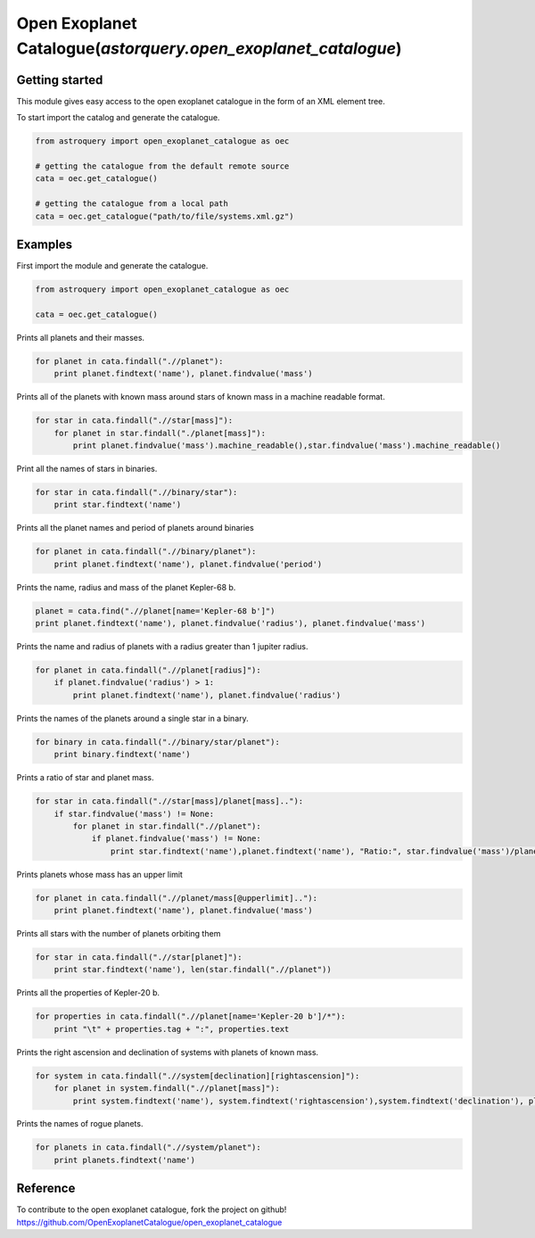 .. _astroquery.simbad:

***************************************************************
Open Exoplanet Catalogue(`astorquery.open_exoplanet_catalogue`)
***************************************************************

Getting started
===============

This module gives easy access to the open exoplanet catalogue in the form of an XML element tree. 

To start import the catalog and generate the catalogue.

.. code-block:: python

        from astroquery import open_exoplanet_catalogue as oec

        # getting the catalogue from the default remote source
        cata = oec.get_catalogue()

        # getting the catalogue from a local path
        cata = oec.get_catalogue("path/to/file/systems.xml.gz")



Examples
========

First import the module and generate the catalogue.

.. code-block:: python

        from astroquery import open_exoplanet_catalogue as oec

        cata = oec.get_catalogue()

Prints all planets and their masses.

.. code-block:: python

    for planet in cata.findall(".//planet"):
        print planet.findtext('name'), planet.findvalue('mass')

Prints all of the planets with known mass around stars of known mass in a machine readable format.

.. code-block:: python

    for star in cata.findall(".//star[mass]"):
        for planet in star.findall("./planet[mass]"):
            print planet.findvalue('mass').machine_readable(),star.findvalue('mass').machine_readable()

Print all the names of stars in binaries.
         
.. code-block:: python

    for star in cata.findall(".//binary/star"):
        print star.findtext('name')

Prints all the planet names and period of planets around binaries

.. code-block:: python

    for planet in cata.findall(".//binary/planet"):
        print planet.findtext('name'), planet.findvalue('period')

Prints the name, radius and mass of the planet Kepler-68 b. 

.. code-block:: python

    planet = cata.find(".//planet[name='Kepler-68 b']")
    print planet.findtext('name'), planet.findvalue('radius'), planet.findvalue('mass')

Prints the name and radius of planets with a radius greater than 1 jupiter radius.

.. code-block:: python

    for planet in cata.findall(".//planet[radius]"):
        if planet.findvalue('radius') > 1:
            print planet.findtext('name'), planet.findvalue('radius')

Prints the names of the planets around a single star in a binary.

.. code-block:: python

    for binary in cata.findall(".//binary/star/planet"):
        print binary.findtext('name')

Prints a ratio of star and planet mass.

.. code-block:: python

    for star in cata.findall(".//star[mass]/planet[mass].."):
        if star.findvalue('mass') != None:
            for planet in star.findall(".//planet"):
                if planet.findvalue('mass') != None:
                    print star.findtext('name'),planet.findtext('name'), "Ratio:", star.findvalue('mass')/planet.findvalue('mass')

Prints planets whose mass has an upper limit

.. code-block:: python

    for planet in cata.findall(".//planet/mass[@upperlimit].."):
        print planet.findtext('name'), planet.findvalue('mass')

   
Prints all stars with the number of planets orbiting them

.. code-block:: python

    for star in cata.findall(".//star[planet]"):
        print star.findtext('name'), len(star.findall(".//planet"))

Prints all the properties of Kepler-20 b.

.. code-block:: python

    for properties in cata.findall(".//planet[name='Kepler-20 b']/*"):
        print "\t" + properties.tag + ":", properties.text
   
Prints the right ascension and declination of systems with planets of known mass.

.. code-block:: python

    for system in cata.findall(".//system[declination][rightascension]"):
        for planet in system.findall(".//planet[mass]"):
            print system.findtext('name'), system.findtext('rightascension'),system.findtext('declination'), planet.findvalue('mass')


Prints the names of rogue planets.

.. code-block:: python

    for planets in cata.findall(".//system/planet"):
        print planets.findtext('name')


Reference
=========
To contribute to the open exoplanet catalogue, fork the project on github!
https://github.com/OpenExoplanetCatalogue/open_exoplanet_catalogue




